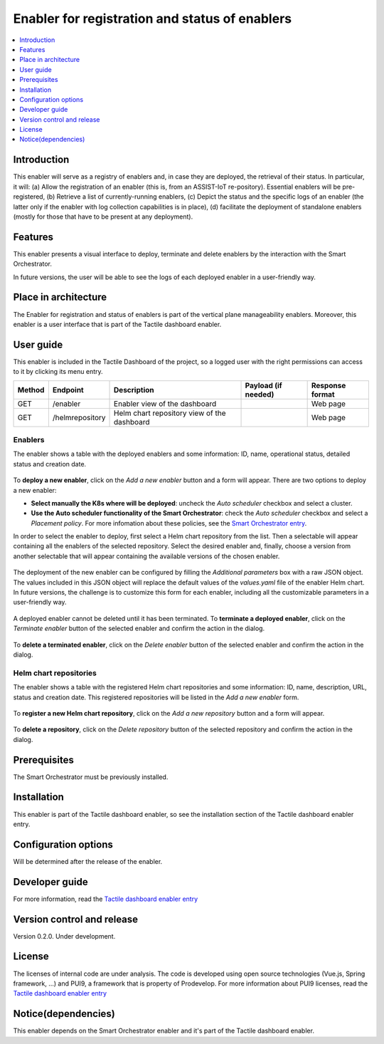 .. _Enabler for registration and status of enablers:

###############################################
Enabler for registration and status of enablers
###############################################

.. contents::
  :local:
  :depth: 1

***************
Introduction
***************
This enabler will serve as a registry of enablers and, in case they are deployed, the retrieval of their status. In particular, it will: (a) Allow the registration of an enabler (this is, from an ASSIST-IoT re-pository). Essential enablers will be pre-registered, (b) Retrieve a list of currently-running enablers, (c) Depict the status and the specific logs of an enabler (the latter only if the enabler with log collection capabilities is in place), (d) facilitate the deployment of standalone enablers (mostly for those that have to be present at any deployment).

***************
Features
***************
This enabler presents a visual interface to deploy, terminate and delete enablers by the interaction with the Smart Orchestrator.

In future versions, the user will be able to see the logs of each deployed enabler in a user-friendly way.

*********************
Place in architecture
*********************
The Enabler for registration and status of enablers is part of the vertical plane manageability enablers. Moreover, this enabler is a user interface that is part of the Tactile dashboard enabler.

.. figure:: ./dashboard-manageability-architecture.png
   :alt: Dashboard architecture
   :align: center

***************
User guide
***************
This enabler is included in the Tactile Dashboard of the project, so a logged user with the right permissions can access to it by clicking its menu entry.

+--------+-----------------+---------------------------------------------+---------------------+-----------------+
| Method | Endpoint        | Description                                 | Payload (if needed) | Response format |
+========+=================+=============================================+=====================+=================+
| GET    | /enabler        | Enabler view of the dashboard               |                     | Web page        |
+--------+-----------------+---------------------------------------------+---------------------+-----------------+
| GET    | /helmrepository | Helm chart repository view of the dashboard |                     | Web page        |
+--------+-----------------+---------------------------------------------+---------------------+-----------------+


Enablers
*********************
The enabler shows a table with the deployed enablers and some information: ID, name, operational status, detailed status and creation date.

.. figure:: ./enablers.png
   :alt: Devices management user interface
   :align: center


To **deploy a new enabler**, click on the *Add a new enabler* button and a form will appear. There are two options to deploy a new enabler: 

- **Select manually the K8s where will be deployed**: uncheck the *Auto scheduler* checkbox and select a cluster.
- **Use the Auto scheduler functionality of the Smart Orchestrator**: check the *Auto scheduler* checkbox and select a *Placement policy*. For more infomation about these policies,
  see the `Smart Orchestrator entry <https://assist-iot-enablers-documentation.readthedocs.io/en/latest/horizontal_planes/smart/smart_orchestrator.html>`_.

In order to select the enabler to deploy, first select a Helm chart repository from the list. Then a selectable will appear containing all the enablers of the selected repository. 
Select the desired enabler and, finally, choose a version from another selectable that will appear containing the available versions of the chosen enabler.

.. figure:: ./enabler_form_repository.png
   :alt: Select the enabler from a repository
   :align: center


The deployment of the new enabler can be configured by filling the *Additional parameters* box with a raw JSON object. The values included in this JSON object will replace the default values 
of the *values.yaml* file of the enabler Helm chart. In future versions, the challenge is to customize this form for each enabler, including all the customizable parameters in a user-friendly way.

.. figure:: ./enabler_form.png
   :alt: Deploy a new enabler
   :align: center


A deployed enabler cannot be deleted until it has been terminated. To **terminate a deployed enabler**, click on the *Terminate enabler* button of the selected enabler and confirm the action in the dialog.

.. figure:: ./enabler_terminate.png
   :alt: Terminate a deployed enabler
   :align: center

To **delete a terminated enabler**, click on the *Delete enabler* button of the selected enabler and confirm the action in the dialog.

.. figure:: ./enabler_delete.png
   :alt: Delete a terminated enabler
   :align: center


Helm chart repositories
************************
The enabler shows a table with the registered Helm chart repositories and some information: ID, name, description, URL, status and creation date. 
This registered repositories will be listed in the *Add a new enabler* form.

.. figure:: ./helm_repositories.png
   :alt: Helm chart repositories user interface
   :align: center


To **register a new Helm chart repository**, click on the *Add a new repository* button and a form will appear.

.. figure:: ./repository_form.png
   :alt: Register a new Helm chart repository
   :align: center


To **delete a repository**, click on the *Delete repository* button of the selected repository and confirm the action in the dialog.

.. figure:: ./repository_delete.png
   :alt: Delete a registered Helm chart repository
   :align: center


***************
Prerequisites
***************
The Smart Orchestrator must be previously installed.

***************
Installation
***************
This enabler is part of the Tactile dashboard enabler, so see the installation section of the Tactile dashboard enabler entry.

*********************
Configuration options
*********************
Will be determined after the release of the enabler.

***************
Developer guide
***************
For more information, read the `Tactile dashboard enabler entry <https://assist-iot-enablers-documentation.readthedocs.io/en/latest/horizontal_planes/application/tactile_dashboard_enabler.html>`_

***************************
Version control and release
***************************
Version 0.2.0. Under development.

***************
License
***************
The licenses of internal code are under analysis. The code is developed using open source technologies (Vue.js, Spring framework, ...) and PUI9, a framework that is property of
Prodevelop. For more information about PUI9 licenses, read the `Tactile dashboard enabler entry <https://assist-iot-enablers-documentation.readthedocs.io/en/latest/horizontal_planes/application/tactile_dashboard_enabler.html>`_

********************
Notice(dependencies)
********************
This enabler depends on the Smart Orchestrator enabler and it's part of the Tactile dashboard enabler.
